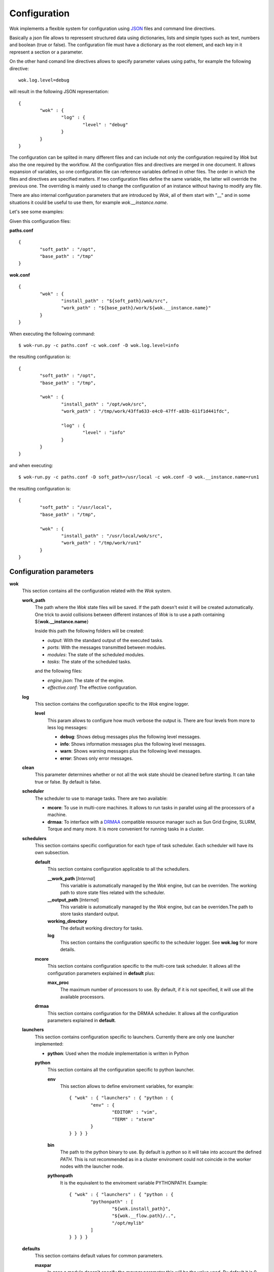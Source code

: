 .. _JSON: http://en.wikipedia.org/wiki/JSON
.. _DRMAA: http://en.wikipedia.org/wiki/DRMAA

Configuration
=============

Wok implements a flexible system for configuration using JSON_ files and command line directives.

Basically a json file allows to repressent structured data using dictionaries, lists and simple types such as text, numbers and boolean (true or false). The configuration file must have a dictionary as the root element, and each key in it represent a section or a parameter.

On the other hand comand line directives allows to specify parameter values using paths, for example the following directive::

	wok.log.level=debug

will result in the following JSON representation::

	{
		"wok" : {
			"log" : {
				"level" : "debug"
			}
		}
	}

The configuration can be splited in many different files and can include not only the configuration required by *Wok* but also the one required by the workflow. All the configuration files and directives are merged in one document. It allows expansion of variables, so one configuration file can reference variables defined in other files. The order in which the files and directives are specified matters. If two configuration files define the same variable, the latter will override the previous one. The overriding is mainly used to change the configuration of an instance without having to modify any file.

There are also internal configuration parameters that are introduced by *Wok*, all of them start with "__" and in some situations it could be useful to use them, for example *wok.__instance.name*.

Let's see some examples:

Given this configuration files:

**paths.conf**
::

	{
		"soft_path" : "/opt",
		"base_path" : "/tmp"
	}

**wok.conf**
::

	{
		"wok" : {
			"install_path" : "${soft_path}/wok/src",
			"work_path" : "${base_path}/work/${wok.__instance.name}"
		}
	}

When executing the following command::

	$ wok-run.py -c paths.conf -c wok.conf -D wok.log.level=info

the resulting configuration is::

	{
		"soft_path" : "/opt",
		"base_path" : "/tmp",

		"wok" : {
			"install_path" : "/opt/wok/src",
			"work_path" : "/tmp/work/43ffa633-e4c0-47ff-a83b-611f1d441fdc",

			"log" : {
				"level" : "info"
			}
		}
	}

and when executing::

	$ wok-run.py -c paths.conf -D soft_path=/usr/local -c wok.conf -D wok.__instance.name=run1

the resulting configuration is::

	{
		"soft_path" : "/usr/local",
		"base_path" : "/tmp",

		"wok" : {
			"install_path" : "/usr/local/wok/src",
			"work_path" : "/tmp/work/run1"
		}
	}

Configuration parameters
++++++++++++++++++++++++

**wok**
	This section contains all the configuration related with the *Wok* system.

	**work_path**
		The path where the *Wok* state files will be saved. If the path doesn't exist it will be created automatically. One trick to avoid collisions between different instances of *Wok* is to use a path containing ${**wok.__instance.name**}

		Inside this path the following folders will be created:

		- *output*: With the standard output of the executed tasks.
		- *ports*: With the messages transmitted between modules.
		- *modules*: The state of the scheduled modules.
		- *tasks*: The state of the scheduled tasks.

		and the following files:

		- *engine.json*: The state of the engine.
		- *effective.conf*: The effective configuration.

	**log**
		This section contains the configuration specific to the *Wok* engine logger.

		**level**
			This param allows to configure how much verbose the output is. There are four levels from more to less log messages:

			- **debug**: Shows debug messages plus the following level messages.
			- **info**: Shows information messages plus the following level messages.
			- **warn**: Shows warning messages plus the following level messages.
			- **error**: Shows only error messages.

	**clean**
		This parameter determines whether or not all the wok state should be cleaned before starting. It can take true or false. By default is false.

	**scheduler**
		The scheduler to use to manage tasks. There are two available:

		- **mcore**: To use in multi-core machines. It allows to run tasks in parallel using all the processors of a machine.
		- **drmaa**: To interface with a DRMAA_ compatible resource manager such as Sun Grid Engine, SLURM, Torque and many more. It is more convenient for running tasks in a cluster.

	**schedulers**
		This section contains specific configuration for each type of task scheduler. Each scheduler will have its own subsection.

		**default**
			This section contains configuration applicable to all the schedullers.

			**__work_path** [*Internal*]
				This variable is automatically managed by the *Wok* engine, but can be overriden. The working path to store state files related with the scheduler.

			**__output_path** [*Internal*]
				This variable is automatically managed by the *Wok* engine, but can be overriden.The path to store tasks standard output.

			**working_directory**
				The default working directory for tasks.

			**log**
				This section contains the configuration specific to the scheduler logger. See **wok.log** for more details.

		**mcore**
			This section contains configuration specific to the multi-core task scheduler. It allows all the configuration parameters explained in **default** plus:

			**max_proc**
				The maximum number of processors to use. By default, if it is not specified, it will use all the available processors.

		**drmaa**
			This section contains configuration for the DRMAA scheduler. It allows all the configuration parameters explained in **default**.

	**launchers**
		This section contains configuration specific to launchers. Currently there are only one launcher implemented:

		- **python**: Used when the module implementation is written in Python

		**python**
			This section contains all the configuration specific to python launcher.

			**env**
				This section allows to define enviroment variables, for example::

					{ "wok" : { "launchers" : { "python : {
						"env" : {
							"EDITOR" : "vim",
							"TERM" : "xterm"
						}
					} } } }

			**bin**
				The path to the python binary to use. By default is *python* so it will take into account the defined *PATH*. This is not recommended as in a cluster enviroment could not coincide in the worker nodes with the launcher node.

			**pythonpath**
				It is the equivalent to the enviroment variable PYTHONPATH. Example::

					{ "wok" : { "launchers" : { "python : {
						"pythonpath" : [
							"${wok.install_path}",
							"${wok.__flow.path}/..",
							"/opt/mylib"
						]
					} } } }

	**defaults**
		This section contains default values for common parameters.

		**maxpar**
			In case a module doesn't specify the *maxpar* parameter this will be the value used. By default it is 0 which means that there is no limit.

		**wsize**
			In case a module doesn't specify the *wsize* parameter this will be the value used. By default it is 1.

	**server**
		This section contains the configuration for the web server.

		**enabled**
			A boolean (*true* or *false*) specifying if the web server should be enabled.

		**host**
			It is the network interface where the server listens for requests. By default it is *127.0.0.1* which means that only can be accessed from the local machine where wok-run.py is launched. To have access from other machines it should have the value *0.0.0.0*.

		**port**
			Determines the TCP port. By default it is 5000, but when many workflows has to be run simultaneusly each one has to listen in a different port.

		**debug**
			A boolean (*true* or *false*) specifying if the web server should be started in debug mode. It is useful for *Wok* developers only.

		**log**
			This section contains the configuration specific to the web server logger. See **wok.log** for more details.

	**install_path** [*Internal*]
		This is the path where *Wok* is installed.

	**auto_remove** [*Internal*]

		**task**

		**output**

Internal parameters
+++++++++++++++++++

**wok**

	**__instance**

		**name**

	**__flow**

		**path**

		**file**
